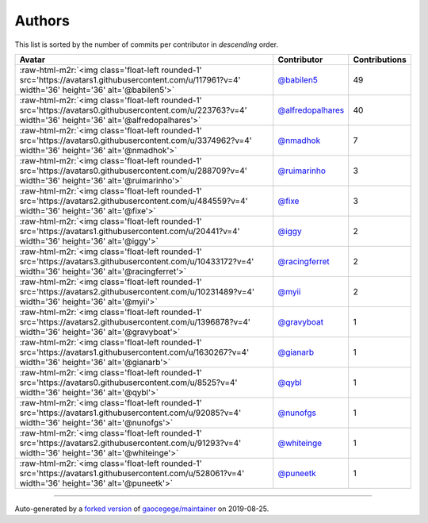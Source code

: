 .. role:: raw-html-m2r(raw)
   :format: html


Authors
=======

This list is sorted by the number of commits per contributor in *descending* order.

.. list-table::
   :header-rows: 1

   * - Avatar
     - Contributor
     - Contributions
   * - :raw-html-m2r:`<img class='float-left rounded-1' src='https://avatars1.githubusercontent.com/u/117961?v=4' width='36' height='36' alt='@babilen5'>`
     - `@babilen5 <https://github.com/babilen5>`_
     - 49
   * - :raw-html-m2r:`<img class='float-left rounded-1' src='https://avatars0.githubusercontent.com/u/223763?v=4' width='36' height='36' alt='@alfredopalhares'>`
     - `@alfredopalhares <https://github.com/alfredopalhares>`_
     - 40
   * - :raw-html-m2r:`<img class='float-left rounded-1' src='https://avatars0.githubusercontent.com/u/3374962?v=4' width='36' height='36' alt='@nmadhok'>`
     - `@nmadhok <https://github.com/nmadhok>`_
     - 7
   * - :raw-html-m2r:`<img class='float-left rounded-1' src='https://avatars0.githubusercontent.com/u/288709?v=4' width='36' height='36' alt='@ruimarinho'>`
     - `@ruimarinho <https://github.com/ruimarinho>`_
     - 3
   * - :raw-html-m2r:`<img class='float-left rounded-1' src='https://avatars2.githubusercontent.com/u/484559?v=4' width='36' height='36' alt='@fixe'>`
     - `@fixe <https://github.com/fixe>`_
     - 3
   * - :raw-html-m2r:`<img class='float-left rounded-1' src='https://avatars1.githubusercontent.com/u/20441?v=4' width='36' height='36' alt='@iggy'>`
     - `@iggy <https://github.com/iggy>`_
     - 2
   * - :raw-html-m2r:`<img class='float-left rounded-1' src='https://avatars3.githubusercontent.com/u/10433172?v=4' width='36' height='36' alt='@racingferret'>`
     - `@racingferret <https://github.com/racingferret>`_
     - 2
   * - :raw-html-m2r:`<img class='float-left rounded-1' src='https://avatars2.githubusercontent.com/u/10231489?v=4' width='36' height='36' alt='@myii'>`
     - `@myii <https://github.com/myii>`_
     - 2
   * - :raw-html-m2r:`<img class='float-left rounded-1' src='https://avatars2.githubusercontent.com/u/1396878?v=4' width='36' height='36' alt='@gravyboat'>`
     - `@gravyboat <https://github.com/gravyboat>`_
     - 1
   * - :raw-html-m2r:`<img class='float-left rounded-1' src='https://avatars1.githubusercontent.com/u/1630267?v=4' width='36' height='36' alt='@gianarb'>`
     - `@gianarb <https://github.com/gianarb>`_
     - 1
   * - :raw-html-m2r:`<img class='float-left rounded-1' src='https://avatars0.githubusercontent.com/u/8525?v=4' width='36' height='36' alt='@qybl'>`
     - `@qybl <https://github.com/qybl>`_
     - 1
   * - :raw-html-m2r:`<img class='float-left rounded-1' src='https://avatars1.githubusercontent.com/u/92085?v=4' width='36' height='36' alt='@nunofgs'>`
     - `@nunofgs <https://github.com/nunofgs>`_
     - 1
   * - :raw-html-m2r:`<img class='float-left rounded-1' src='https://avatars2.githubusercontent.com/u/91293?v=4' width='36' height='36' alt='@whiteinge'>`
     - `@whiteinge <https://github.com/whiteinge>`_
     - 1
   * - :raw-html-m2r:`<img class='float-left rounded-1' src='https://avatars1.githubusercontent.com/u/528061?v=4' width='36' height='36' alt='@puneetk'>`
     - `@puneetk <https://github.com/puneetk>`_
     - 1


----

Auto-generated by a `forked version <https://github.com/myii/maintainer>`_ of `gaocegege/maintainer <https://github.com/gaocegege/maintainer>`_ on 2019-08-25.
